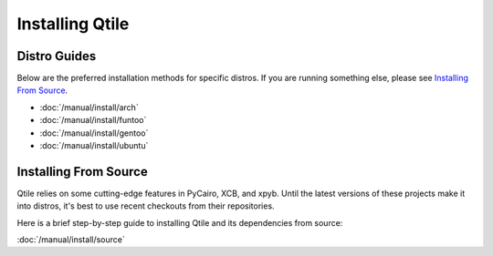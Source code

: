 Installing Qtile
================

Distro Guides
-------------

Below are the preferred installation methods for specific distros. If you are
running something else, please see `Installing From Source`_.

* :doc:`/manual/install/arch`
* :doc:`/manual/install/funtoo`
* :doc:`/manual/install/gentoo`
* :doc:`/manual/install/ubuntu`

Installing From Source
----------------------

Qtile relies on some cutting-edge features in PyCairo, XCB, and xpyb. Until the
latest versions of these projects make it into distros, it's best to use recent
checkouts from their repositories.

Here is a brief step-by-step guide to installing Qtile and its dependencies
from source:

:doc:`/manual/install/source`
